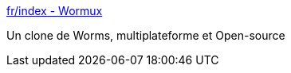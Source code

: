 :jbake-type: post
:jbake-status: published
:jbake-title: fr/index - Wormux
:jbake-tags: software,freeware,macosx,windows,linux,open-source,_mois_févr.,_année_2007
:jbake-date: 2007-02-05
:jbake-depth: ../
:jbake-uri: shaarli/1170691171000.adoc
:jbake-source: https://nicolas-delsaux.hd.free.fr/Shaarli?searchterm=http%3A%2F%2Fwww.wormux.org%2Fwiki%2Ffr%2Findex.php&searchtags=software+freeware+macosx+windows+linux+open-source+_mois_f%C3%A9vr.+_ann%C3%A9e_2007
:jbake-style: shaarli

http://www.wormux.org/wiki/fr/index.php[fr/index - Wormux]

Un clone de Worms, multiplateforme et Open-source
